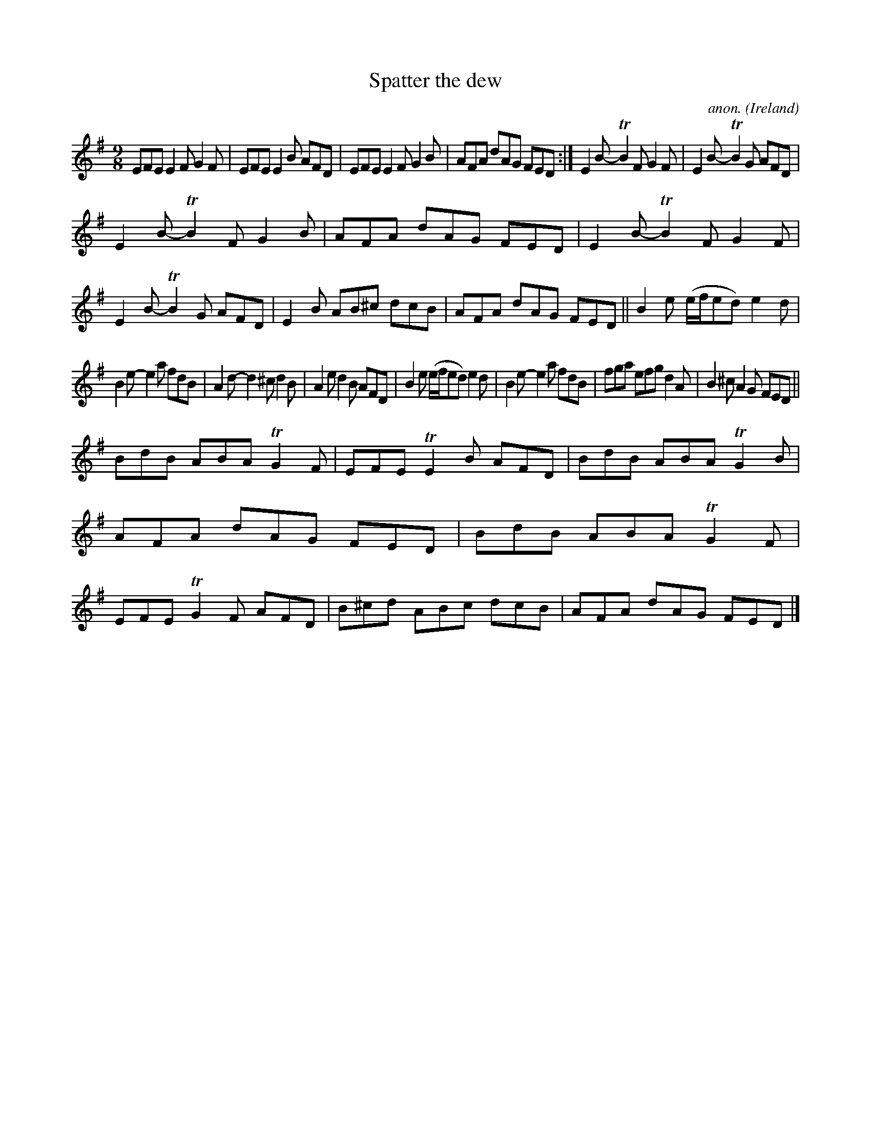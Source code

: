 X:446
T:Spatter the dew
C:anon.
O:Ireland
B:Francis O'Neill: "The Dance Music of Ireland" (1907) no. 446
R:Slip jig, hop
m:Tn2 = (3n/o/n/ m/n/
M:9/8
L:1/8
K:Em
EFE E2F G2F|EFE E2B AFD|EFE E2F G2B|AFA dAG FED:|E2B- TB2F G2F|E2B- TB2G AFD|
E2B- TB2F G2B|AFA dAG FED|E2B- TB2F G2F|E2B- TB2G  AFD|E2B AB^c dcB|AFA dAG FED||B2e (e/f/ed)e2d|
B2e- e2a fdB|A2d- d2^c d2B|A2e d2B AFD|B2e (e/f/ed) e2d|B2e- e2a fdB|fga efg d2A|B2^c A2G FED||
BdB ABA TG2F|EFE TE2B AFD|BdB ABA TG2B|AFA dAG FED|BdB ABA TG2F|EFE TG2F AFD|B^cd ABc dcB|AFA dAG FED|]
